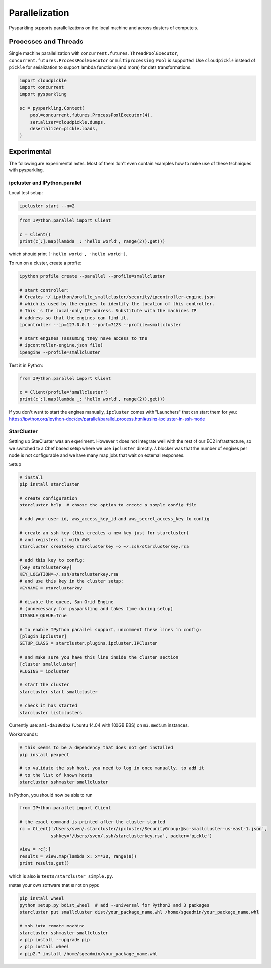 .. _parallel:


Parallelization
===============

Pysparkling supports parallelizations on the local machine and across clusters
of computers.


Processes and Threads
---------------------

Single machine parallelization with
``concurrent.futures.ThreadPoolExecutor``,
``concurrent.futures.ProcessPoolExecutor`` or
``multiprocessing.Pool`` is supported. Use ``cloudpickle`` instead of ``pickle`` for
serialization to support lambda functions (and more) for data transformations.


.. code-block:: python

    import cloudpickle
    import concurrent
    import pysparkling

    sc = pysparkling.Context(
        pool=concurrent.futures.ProcessPoolExecutor(4),
        serializer=cloudpickle.dumps,
        deserializer=pickle.loads,
    )



Experimental
------------

The following are experimental notes. Most of them don't even contain examples how to make
use of these techniques with pysparkling.

ipcluster and IPython.parallel
~~~~~~~~~~~~~~~~~~~~~~~~~~~~~~

Local test setup:

.. code-block:: bash

    ipcluster start --n=2

.. code-block:: python

    from IPython.parallel import Client

    c = Client()
    print(c[:].map(lambda _: 'hello world', range(2)).get())

which should print ``['hello world', 'hello world']``.

To run on a cluster, create a profile:

.. code-block:: bash

    ipython profile create --parallel --profile=smallcluster

    # start controller:
    # Creates ~/.ipython/profile_smallcluster/security/ipcontroller-engine.json
    # which is used by the engines to identify the location of this controller.
    # This is the local-only IP address. Substitute with the machines IP
    # address so that the engines can find it.
    ipcontroller --ip=127.0.0.1 --port=7123 --profile=smallcluster

    # start engines (assuming they have access to the
    # ipcontroller-engine.json file)
    ipengine --profile=smallcluster

Test it in Python:

.. code-block:: python

    from IPython.parallel import Client

    c = Client(profile='smallcluster')
    print(c[:].map(lambda _: 'hello world', range(2)).get())

If you don't want to start the engines manually, ``ipcluster`` comes with
"Launchers" that can start them for you:
https://ipython.org/ipython-doc/dev/parallel/parallel_process.html#using-ipcluster-in-ssh-mode


StarCluster
~~~~~~~~~~~

Setting up StarCluster was an experiment. However it does not integrate well
with the rest of our EC2 infrastructure, so we switched to a Chef based setup
where we use ``ipcluster`` directly. A blocker was that the number of engines
per node is not configurable and we have many map jobs that wait on external
responses.

Setup

.. code-block:: bash

    # install
    pip install starcluster

    # create configuration
    starcluster help  # choose the option to create a sample config file

    # add your user id, aws_access_key_id and aws_secret_access_key to config

    # create an ssh key (this creates a new key just for starcluster)
    # and registers it with AWS
    starcluster createkey starclusterkey -o ~/.ssh/starclusterkey.rsa

    # add this key to config:
    [key starclusterkey]
    KEY_LOCATION=~/.ssh/starclusterkey.rsa
    # and use this key in the cluster setup:
    KEYNAME = starclusterkey

    # disable the queue, Sun Grid Engine
    # (unnecessary for pysparkling and takes time during setup)
    DISABLE_QUEUE=True

    # to enable IPython parallel support, uncomment these lines in config:
    [plugin ipcluster]
    SETUP_CLASS = starcluster.plugins.ipcluster.IPCluster

    # and make sure you have this line inside the cluster section
    [cluster smallcluster]
    PLUGINS = ipcluster

    # start the cluster
    starcluster start smallcluster

    # check it has started
    starcluster listclusters

Currently use: ``ami-da180db2`` (Ubuntu 14.04 with 100GB EBS) on
``m3.medium`` instances.

Workarounds:

.. code-block:: bash

    # this seems to be a dependency that does not get installed
    pip install pexpect

    # to validate the ssh host, you need to log in once manually, to add it
    # to the list of known hosts
    starcluster sshmaster smallcluster

In Python, you should now be able to run

.. code-block:: python

    from IPython.parallel import Client

    # the exact command is printed after the cluster started
    rc = Client('/Users/sven/.starcluster/ipcluster/SecurityGroup:@sc-smallcluster-us-east-1.json',
                sshkey='/Users/sven/.ssh/starclusterkey.rsa', packer='pickle')

    view = rc[:]
    results = view.map(lambda x: x**30, range(8))
    print results.get()

which is also in ``tests/starcluster_simple.py``.


Install your own software that is not on pypi:

.. code-block:: python

    pip install wheel
    python setup.py bdist_wheel  # add --universal for Python2 and 3 packages
    starcluster put smallcluster dist/your_package_name.whl /home/sgeadmin/your_package_name.whl

    # ssh into remote machine
    starcluster sshmaster smallcluster
    > pip install --upgrade pip
    > pip install wheel
    > pip2.7 install /home/sgeadmin/your_package_name.whl


